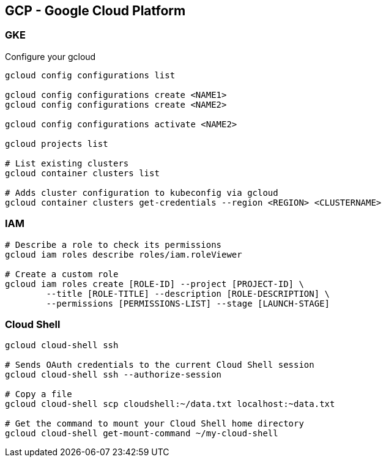 

== GCP - Google Cloud Platform

=== GKE 

[source,bash]
.Configure your gcloud
----
gcloud config configurations list

gcloud config configurations create <NAME1>
gcloud config configurations create <NAME2>

gcloud config configurations activate <NAME2>

gcloud projects list

# List existing clusters
gcloud container clusters list

# Adds cluster configuration to kubeconfig via gcloud
gcloud container clusters get-credentials --region <REGION> <CLUSTERNAME>
----


=== IAM


[source,bash]
----
# Describe a role to check its permissions
gcloud iam roles describe roles/iam.roleViewer

# Create a custom role
gcloud iam roles create [ROLE-ID] --project [PROJECT-ID] \
	--title [ROLE-TITLE] --description [ROLE-DESCRIPTION] \
	--permissions [PERMISSIONS-LIST] --stage [LAUNCH-STAGE]
----



=== Cloud Shell

[source,bash]
----

gcloud cloud-shell ssh

# Sends OAuth credentials to the current Cloud Shell session
gcloud cloud-shell ssh --authorize-session

# Copy a file 
gcloud cloud-shell scp cloudshell:~/data.txt localhost:~data.txt

# Get the command to mount your Cloud Shell home directory
gcloud cloud-shell get-mount-command ~/my-cloud-shell
----










